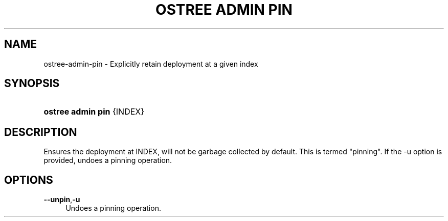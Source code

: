 '\" t
.\"     Title: ostree admin pin
.\"    Author: Colin Walters <walters@verbum.org>
.\" Generator: DocBook XSL Stylesheets vsnapshot <http://docbook.sf.net/>
.\"      Date: 01/15/2019
.\"    Manual: ostree admin pin
.\"    Source: OSTree
.\"  Language: English
.\"
.TH "OSTREE ADMIN PIN" "1" "" "OSTree" "ostree admin pin"
.\" -----------------------------------------------------------------
.\" * Define some portability stuff
.\" -----------------------------------------------------------------
.\" ~~~~~~~~~~~~~~~~~~~~~~~~~~~~~~~~~~~~~~~~~~~~~~~~~~~~~~~~~~~~~~~~~
.\" http://bugs.debian.org/507673
.\" http://lists.gnu.org/archive/html/groff/2009-02/msg00013.html
.\" ~~~~~~~~~~~~~~~~~~~~~~~~~~~~~~~~~~~~~~~~~~~~~~~~~~~~~~~~~~~~~~~~~
.ie \n(.g .ds Aq \(aq
.el       .ds Aq '
.\" -----------------------------------------------------------------
.\" * set default formatting
.\" -----------------------------------------------------------------
.\" disable hyphenation
.nh
.\" disable justification (adjust text to left margin only)
.ad l
.\" -----------------------------------------------------------------
.\" * MAIN CONTENT STARTS HERE *
.\" -----------------------------------------------------------------
.SH "NAME"
ostree-admin-pin \- Explicitly retain deployment at a given index
.SH "SYNOPSIS"
.HP \w'\fBostree\ admin\ pin\fR\ 'u
\fBostree admin pin\fR {INDEX}
.SH "DESCRIPTION"
.PP
Ensures the deployment at
INDEX, will not be garbage collected by default\&. This is termed "pinning"\&. If the
\-u
option is provided, undoes a pinning operation\&.
.SH "OPTIONS"
.PP
\fB\-\-unpin\fR,\fB\-u\fR
.RS 4
Undoes a pinning operation\&.
.RE

